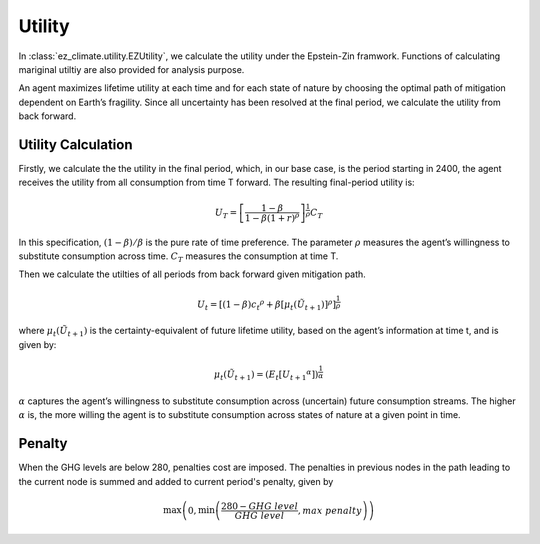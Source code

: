 =======
Utility
=======

In :class:`ez_climate.utility.EZUtility`, we calculate the utility under the Epstein-Zin framwork. Functions of calculating mariginal utiltiy are also provided for analysis purpose. 

An agent maximizes lifetime utility at each time and for each state of nature by choosing the optimal path of mitigation dependent on Earth’s fragility. Since all uncertainty has been resolved at the final period, we calculate the utility from back forward.

-------------------
Utility Calculation
-------------------
Firstly, we calculate the the utility in the final period, which, in our base case, is the period starting in 2400, the agent receives the utility from all consumption from time T forward. The resulting final-period utility is:

.. math::

   U_T = \left[\frac{1-\beta}{1-\beta(1+r)^{\rho}}\right]^{\frac{1}{\rho}}C_T

In this specification, :math:`(1-\beta)/ \beta` is the pure rate of time preference. The parameter :math:`\rho` measures the agent’s willingness to substitute consumption across time. :math:`C_T` measures the consumption at time T.

Then we calculate the utilties of all periods from back forward given mitigation path.

.. math::

   U_t = \left[(1-\beta){c_t}^{\rho} + \beta \left[\mu_t(\tilde U_{t+1}) \right]^{\rho} \right]^{\frac{1}{\rho}}


where :math:`\mu_t(\tilde U_{t+1})` is the certainty-equivalent of future lifetime utility, based on the agent’s information at time t, and is given by:

.. math::

   \mu_t(\tilde U_{t+1}) = \left( E_t\left[{U_{t+1}}^{\alpha} \right] \right)^{\frac{1}{\alpha}}

:math:`\alpha` captures the agent’s willingness to substitute consumption across (uncertain) future consumption streams. The higher :math:`\alpha` is, the more willing the agent is to substitute consumption across states of nature at a given point in time. 

-------------
Penalty
-------------

When the GHG levels are below 280, penalties cost are imposed. The penalties in previous nodes in the path leading to the current node is summed and added to current period's penalty, given by

.. math::

   \max \left( 0, \min \left( \frac{280-GHG\ level}{GHG\ level}, max\ penalty \right) \right)

